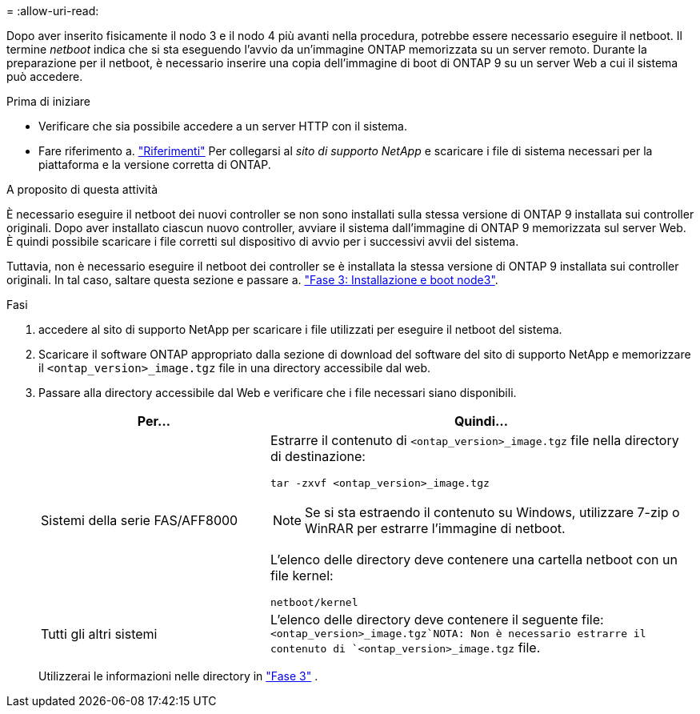 = 
:allow-uri-read: 


Dopo aver inserito fisicamente il nodo 3 e il nodo 4 più avanti nella procedura, potrebbe essere necessario eseguire il netboot. Il termine _netboot_ indica che si sta eseguendo l'avvio da un'immagine ONTAP memorizzata su un server remoto. Durante la preparazione per il netboot, è necessario inserire una copia dell'immagine di boot di ONTAP 9 su un server Web a cui il sistema può accedere.

.Prima di iniziare
* Verificare che sia possibile accedere a un server HTTP con il sistema.
* Fare riferimento a. link:other_references.html["Riferimenti"] Per collegarsi al _sito di supporto NetApp_ e scaricare i file di sistema necessari per la piattaforma e la versione corretta di ONTAP.


.A proposito di questa attività
È necessario eseguire il netboot dei nuovi controller se non sono installati sulla stessa versione di ONTAP 9 installata sui controller originali. Dopo aver installato ciascun nuovo controller, avviare il sistema dall'immagine di ONTAP 9 memorizzata sul server Web. È quindi possibile scaricare i file corretti sul dispositivo di avvio per i successivi avvii del sistema.

Tuttavia, non è necessario eseguire il netboot dei controller se è installata la stessa versione di ONTAP 9 installata sui controller originali. In tal caso, saltare questa sezione e passare a. link:install_boot_node3.html["Fase 3: Installazione e boot node3"].

.Fasi
. [[man_netboot_Step1]]accedere al sito di supporto NetApp per scaricare i file utilizzati per eseguire il netboot del sistema.
. Scaricare il software ONTAP appropriato dalla sezione di download del software del sito di supporto NetApp e memorizzare il `<ontap_version>_image.tgz` file in una directory accessibile dal web.
. Passare alla directory accessibile dal Web e verificare che i file necessari siano disponibili.
+
[cols="35,65"]
|===
| Per... | Quindi... 


| Sistemi della serie FAS/AFF8000  a| 
Estrarre il contenuto di `<ontap_version>_image.tgz` file nella directory di destinazione:

`tar -zxvf <ontap_version>_image.tgz`


NOTE: Se si sta estraendo il contenuto su Windows, utilizzare 7-zip o WinRAR per estrarre l'immagine di netboot.

L'elenco delle directory deve contenere una cartella netboot con un file kernel:

`netboot/kernel`



| Tutti gli altri sistemi | L'elenco delle directory deve contenere il seguente file: `<ontap_version>_image.tgz`NOTA: Non è necessario estrarre il contenuto di `<ontap_version>_image.tgz` file. 
|===
+
Utilizzerai le informazioni nelle directory in link:install_boot_node3.html["Fase 3"] .


